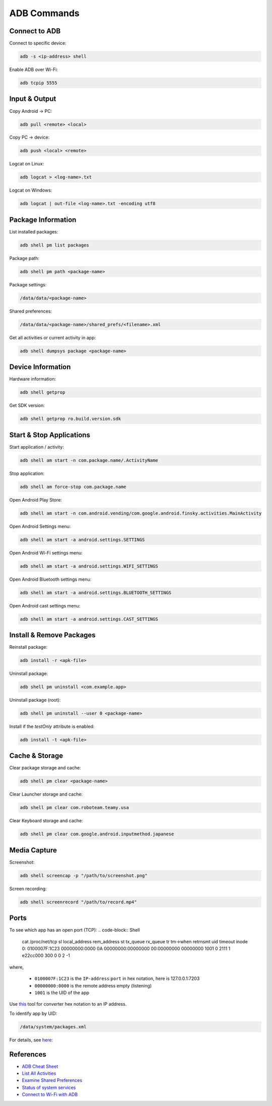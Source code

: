 .. _adb-commands:

************
ADB Commands
************

==============
Connect to ADB
==============
Connect to specific device:

.. code-block:: Shell

  adb -s <ip-address> shell

Enable ADB over Wi-Fi:

.. code-block:: Shell

  adb tcpip 5555


==============
Input & Output
==============
Copy Android → PC:

.. code-block:: Shell
  
  adb pull <remote> <local>


Copy PC → device:

.. code-block:: Shell
  
  adb push <local> <remote>

Logcat on Linux:

.. code-block:: Shell

  adb logcat > <log-name>.txt

Logcat on Windows:

.. code-block:: Shell

  adb logcat | out-file <log-name>.txt -encoding utf8


===================
Package Information
===================
List installed packages:

.. code-block:: Shell

  adb shell pm list packages

Package path:

.. code-block:: Shell

  adb shell pm path <package-name>

Package settings:

.. code-block:: Shell

  /data/data/<package-name>

Shared preferences:

.. code-block:: Shell

  /data/data/<package-name>/shared_prefs/<filename>.xml

Get all activities or current activity in app:

.. code-block:: Shell

  adb shell dumpsys package <package-name>


==================
Device Information
==================
Hardware information:

.. code-block:: Shell

  adb shell getprop

Get SDK version:

.. code-block:: Shell

  adb shell getprop ro.build.version.sdk
  

=========================
Start & Stop Applications
=========================
Start application / activity:

.. code-block:: Shell

  adb shell am start -n com.package.name/.ActivityName

Stop application:

.. code-block:: Shell

  adb shell am force-stop com.package.name


Open Android Play Store:

.. code-block:: Shell
  
  adb shell am start -n com.android.vending/com.google.android.finsky.activities.MainActivity

Open Android Settings menu:

.. code-block:: Shell
  
  adb shell am start -a android.settings.SETTINGS

Open Android Wi-Fi settings menu:

.. code-block:: Shell
  
  adb shell am start -a android.settings.WIFI_SETTINGS

Open Android Bluetooth settings menu:

.. code-block:: Shell
  
  adb shell am start -a android.settings.BLUETOOTH_SETTINGS

Open Android cast settings menu:

.. code-block:: Shell
  
  adb shell am start -a android.settings.CAST_SETTINGS


=========================
Install & Remove Packages
=========================
Reinstall package:

.. code-block:: Shell
  
  adb install -r <apk-file>

Uninstall package:

.. code-block:: Shell

  adb shell pm uninstall <com.example.app>

Uninstall package (root):

.. code-block:: Shell
  
  adb shell pm uninstall --user 0 <package-name>

Install if the `testOnly` attribute is enabled:

.. code-block:: Shell
  
  adb install -t <apk-file>


===============
Cache & Storage
===============
Clear package storage and cache:

.. code-block:: Shell
  
  adb shell pm clear <package-name>

Clear Launcher storage and cache:

.. code-block:: Shell

  adb shell pm clear com.roboteam.teamy.usa

Clear Keyboard storage and cache:

.. code-block:: Shell

  adb shell pm clear com.google.android.inputmethod.japanese


=============
Media Capture
=============
Screenshot:

.. code-block:: Shell

  adb shell screencap -p "/path/to/screenshot.png"

Screen recording:

.. code-block:: Shell

  adb shell screenrecord "/path/to/record.mp4"


=====
Ports
=====
To see which app has an open port (TCP):
.. code-block:: Shell

  cat /proc/net/tcp
  sl  local_address rem_address   st tx_queue rx_queue tr tm->when retrnsmt   uid  timeout inode  
  0: 0100007F:1C23 00000000:0000 0A 00000000:00000000 00:00000000 00000000  1001        0 2111 1 e22cc000 300 0 0 2 -1  

where,

  * ``0100007F:1C23`` is the ``IP-address``:``port`` in hex notation, here is 127.0.0.1:7203
  * ``00000000:0000`` is the remote address empty (listening)
  * ``1001`` is the UID of the app

Use `this <https://www.browserling.com/tools/hex-to-ip>`_ tool for converter hex notation to an IP address.

To identify app by UID:

.. code-block:: Shell

  /data/system/packages.xml

For details, see `here <https://android.stackexchange.com/questions/8452/how-can-i-find-app-name-by-uid>`_:


==========
References
==========
* `ADB Cheat Sheet <https://www.automatetheplanet.com/adb-cheat-sheet/>`_
* `List All Activities <https://stackoverflow.com/questions/6547703/list-all-activities-within-an-apk-from-the-shell>`_
* `Examine Shared Preferences <https://stackoverflow.com/questions/1243079/how-to-examine-sharedpreferences-from-adb-shell>`_
* `Status of system services <https://stackoverflow.com/questions/11201659/whats-the-android-adb-shell-dumpsys-tool-and-what-are-its-benefits>`_
* `Connect to Wi-Fi with ADB <https://developer.android.com/things/hardware/wifi-adb>`_
